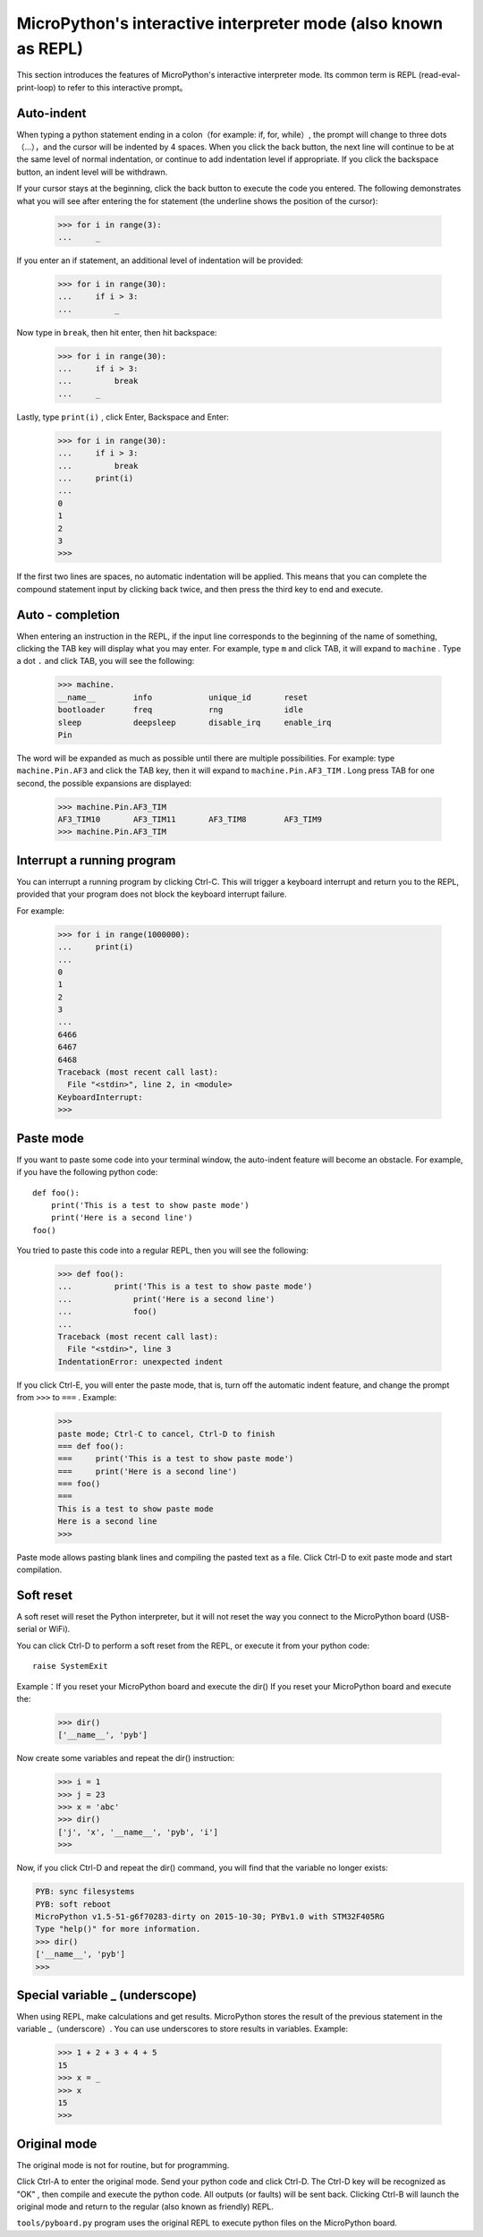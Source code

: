 .. _repl:

MicroPython's interactive interpreter mode (also known as REPL)
=======================================================

This section introduces the features of MicroPython's interactive interpreter mode. Its common term is REPL (read-eval-print-loop) to refer to this interactive prompt。

Auto-indent
-----------

When typing a python statement ending in a colon（for example: if, for, while）, the prompt will change to three dots（...），and the cursor will be indented by 4 spaces.
When you click the back button, the next line will continue to be at the same level of normal indentation, or continue to add indentation level if appropriate. If you click the backspace button, an indent level will be withdrawn.

If your cursor stays at the beginning, click the back button to execute the code you entered. The following demonstrates what you will see after entering the for statement (the underline shows the position of the cursor):

    >>> for i in range(3):
    ...     _

If you enter an if statement, an additional level of indentation will be provided:

    >>> for i in range(30):
    ...     if i > 3:
    ...         _

Now type in ``break``, then hit enter, then hit backspace:

    >>> for i in range(30):
    ...     if i > 3:
    ...         break
    ...     _

Lastly, type ``print(i)`` , click Enter, Backspace and Enter:

    >>> for i in range(30):
    ...     if i > 3:
    ...         break
    ...     print(i)
    ...
    0
    1
    2
    3
    >>>

If the first two lines are spaces, no automatic indentation will be applied. This means that you can complete the compound statement input by clicking back twice, and then press the third key to end and execute.

Auto - completion
---------------

When entering an instruction in the REPL, if the input line corresponds to the beginning of the name of something, clicking the TAB key will display what you may enter.
For example, type  ``m`` and click TAB, it will expand to ``machine`` . Type a dot ``.`` and click TAB, you will see the following:

    >>> machine.
    __name__        info            unique_id       reset
    bootloader      freq            rng             idle
    sleep           deepsleep       disable_irq     enable_irq
    Pin

The word will be expanded as much as possible until there are multiple possibilities. For example: type ``machine.Pin.AF3`` and click the TAB key, then it will expand to ``machine.Pin.AF3_TIM`` . Long press TAB for one second, the possible expansions are displayed:

    >>> machine.Pin.AF3_TIM
    AF3_TIM10       AF3_TIM11       AF3_TIM8        AF3_TIM9
    >>> machine.Pin.AF3_TIM

Interrupt a running program
------------------------------

You can interrupt a running program by clicking Ctrl-C. This will trigger a keyboard interrupt and return you to the REPL, provided that your program does not block the keyboard interrupt failure.

For example:

    >>> for i in range(1000000):
    ...     print(i)
    ...
    0
    1
    2
    3
    ...
    6466
    6467
    6468
    Traceback (most recent call last):
      File "<stdin>", line 2, in <module>
    KeyboardInterrupt:
    >>>

Paste mode
----------

If you want to paste some code into your terminal window, the auto-indent feature will become an obstacle. For example, if you have the following python code: ::

   def foo():
       print('This is a test to show paste mode')
       print('Here is a second line')
   foo()

You tried to paste this code into a regular REPL, then you will see the following:

    >>> def foo():
    ...         print('This is a test to show paste mode')
    ...             print('Here is a second line')
    ...             foo()
    ...
    Traceback (most recent call last):
      File "<stdin>", line 3
    IndentationError: unexpected indent

If you click Ctrl-E, you will enter the paste mode, that is, turn off the automatic indent feature, and change the prompt from ``>>>`` to  ``===`` . Example:

    >>>
    paste mode; Ctrl-C to cancel, Ctrl-D to finish
    === def foo():
    ===     print('This is a test to show paste mode')
    ===     print('Here is a second line')
    === foo()
    ===
    This is a test to show paste mode
    Here is a second line
    >>>

Paste mode allows pasting blank lines and compiling the pasted text as a file. Click Ctrl-D to exit paste mode and start compilation.

Soft reset
----------

A soft reset will reset the Python interpreter, but it will not reset the way you connect to the MicroPython board (USB-serial or WiFi). 

You can click Ctrl-D to perform a soft reset from the REPL, or execute it from your python code: ::

    raise SystemExit

Example：If you reset your MicroPython board and execute the dir() If you reset your MicroPython board and execute the:

    >>> dir()
    ['__name__', 'pyb']

Now create some variables and repeat the dir() instruction:

    >>> i = 1
    >>> j = 23
    >>> x = 'abc'
    >>> dir()
    ['j', 'x', '__name__', 'pyb', 'i']
    >>>

Now, if you click Ctrl-D and repeat the dir() command, you will find that the variable no longer exists:

.. code-block:: python

    PYB: sync filesystems
    PYB: soft reboot
    MicroPython v1.5-51-g6f70283-dirty on 2015-10-30; PYBv1.0 with STM32F405RG
    Type "help()" for more information.
    >>> dir()
    ['__name__', 'pyb']
    >>>

Special variable _ (underscope)
-----------------------------------

When using REPL, make calculations and get results. MicroPython stores the result of the previous statement in the variable _（underscore）. You can use underscores to store results in variables. Example:

    >>> 1 + 2 + 3 + 4 + 5
    15
    >>> x = _
    >>> x
    15
    >>>

Original mode
--------

The original mode is not for routine, but for programming. 

Click Ctrl-A to enter the original mode. Send your python code and click Ctrl-D. The Ctrl-D key will be recognized as "OK" , then compile and execute the python code.
All outputs (or faults) will be sent back. Clicking Ctrl-B will launch the original mode and return to the regular (also known as friendly) REPL.

``tools/pyboard.py`` program uses the original REPL to execute python files on the MicroPython board.
